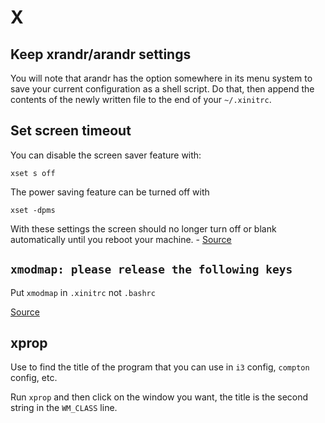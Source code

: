 * X
** Keep xrandr/arandr settings
You will note that arandr has the option somewhere in its menu system to save your current configuration as a shell script. Do that, then append the contents of the newly written file to the end of your =~/.xinitrc=.

** Set screen timeout
You can disable the screen saver feature with:

#+begin_example
xset s off
#+end_example

The power saving feature can be turned off with

#+begin_example
xset -dpms
#+end_example

With these settings the screen should no longer turn off or blank automatically until you reboot your machine. - [[https://askubuntu.com/questions/763994/screen-times-out-in-i3-wm][Source]]

** =xmodmap: please release the following keys=
Put =xmodmap= in =.xinitrc= not =.bashrc=

[[https://unix.stackexchange.com/questions/450971/xmodmap-key-bindings-reset-when-i-open-a-new-tab-in-the-shell#516263][Source]]

** xprop
Use to find the title of the program that you can use in =i3= config, =compton= config, etc.

Run =xprop= and then click on the window you want, the title is the second string in the =WM_CLASS= line.
